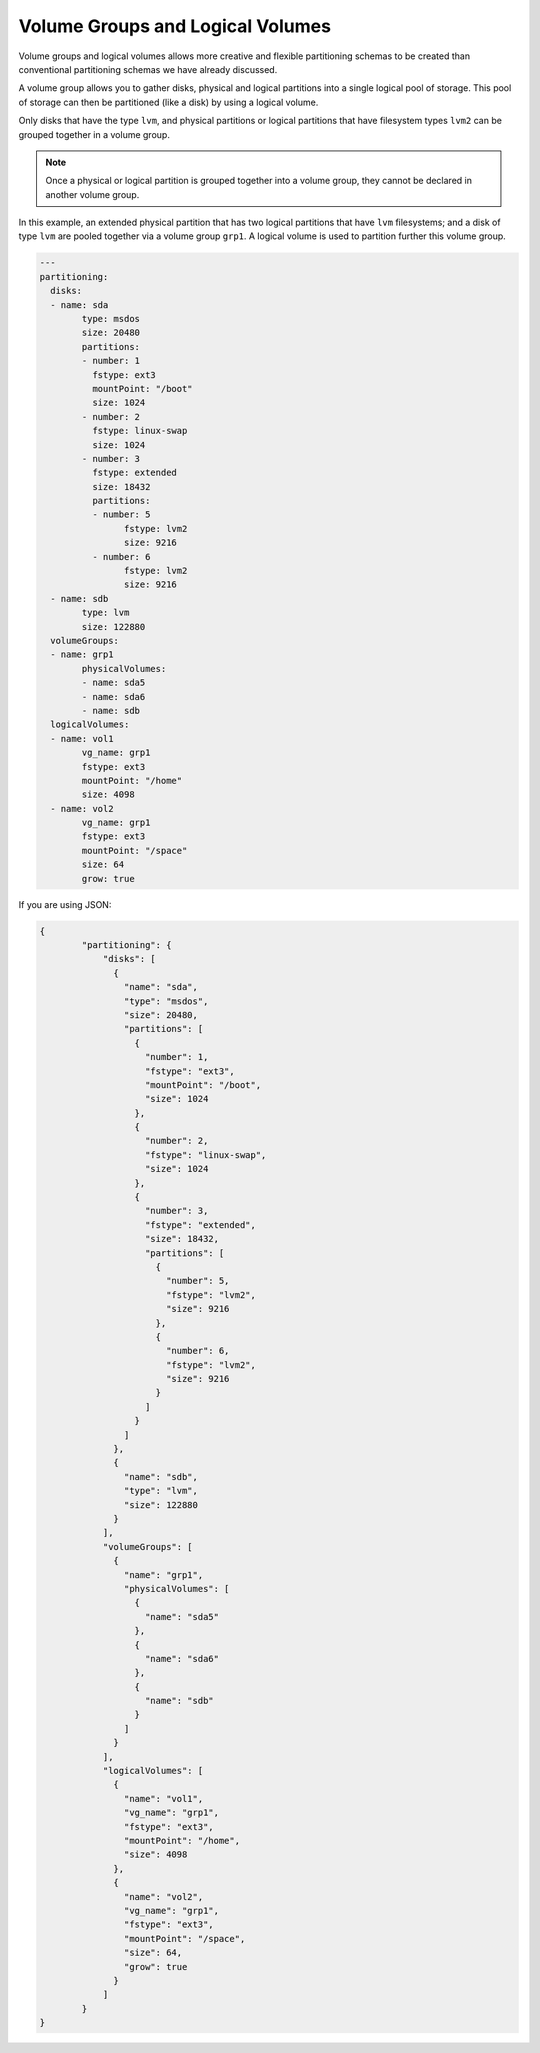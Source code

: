 .. Copyright (c) 2007-2018 UShareSoft, All rights reserved

.. _adv-partitioning-logical-grp-vol:

Volume Groups and Logical Volumes
=================================

Volume groups and logical volumes allows more creative and flexible partitioning schemas to be created than conventional partitioning schemas we have already discussed.

A volume group allows you to gather disks, physical and logical partitions into a single logical pool of storage. This pool of storage can then be partitioned (like a disk) by using a logical volume.

Only disks that have the type ``lvm``, and physical partitions or logical partitions that have filesystem types ``lvm2`` can be grouped together in a volume group.

.. note:: Once a physical or logical partition is grouped together into a volume group, they cannot be declared in another volume group.

In this example, an extended physical partition that has two logical partitions that have ``lvm`` filesystems; and a disk of type ``lvm`` are pooled together via a volume group ``grp1``. A logical volume is used to partition further this volume group.

.. image:: /images/partitioning-ex41.png

.. code-block:: yaml

	---
	partitioning:
	  disks:
	  - name: sda
		type: msdos
		size: 20480
		partitions:
		- number: 1
		  fstype: ext3
		  mountPoint: "/boot"
		  size: 1024
		- number: 2
		  fstype: linux-swap
		  size: 1024
		- number: 3
		  fstype: extended
		  size: 18432
		  partitions:
		  - number: 5
			fstype: lvm2
			size: 9216
		  - number: 6
			fstype: lvm2
			size: 9216
	  - name: sdb
		type: lvm
		size: 122880
	  volumeGroups:
	  - name: grp1
		physicalVolumes:
		- name: sda5
		- name: sda6
		- name: sdb
	  logicalVolumes:
	  - name: vol1
		vg_name: grp1
		fstype: ext3
		mountPoint: "/home"
		size: 4098
	  - name: vol2
		vg_name: grp1
		fstype: ext3
		mountPoint: "/space"
		size: 64
		grow: true

If you are using JSON:

.. code-block:: json

	{
		"partitioning": {
		    "disks": [
		      {
		        "name": "sda",
		        "type": "msdos",
		        "size": 20480,
		        "partitions": [
		          {
		            "number": 1,
		            "fstype": "ext3",
		            "mountPoint": "/boot",
		            "size": 1024
		          },
		          {
		            "number": 2,
		            "fstype": "linux-swap",
		            "size": 1024
		          },
		          {
		            "number": 3,
		            "fstype": "extended",
		            "size": 18432,
		            "partitions": [
		              {
		                "number": 5,
		                "fstype": "lvm2",
		                "size": 9216
		              },
		              {
		                "number": 6,
		                "fstype": "lvm2",
		                "size": 9216
		              }
		            ]
		          }
		        ]
		      },
		      {
		        "name": "sdb",
		        "type": "lvm",
		        "size": 122880
		      }
		    ],
		    "volumeGroups": [
		      {
		        "name": "grp1",
		        "physicalVolumes": [
		          {
		            "name": "sda5"
		          },
		          {
		            "name": "sda6"
		          },
		          {
		            "name": "sdb"
		          }
		        ]
		      }
		    ],
		    "logicalVolumes": [
		      {
		        "name": "vol1",
		        "vg_name": "grp1",
		        "fstype": "ext3",
		        "mountPoint": "/home",
		        "size": 4098
		      },
		      {
		        "name": "vol2",
		        "vg_name": "grp1",
		        "fstype": "ext3",
		        "mountPoint": "/space",
		        "size": 64,
		        "grow": true
		      }
		    ]
	  	}
	}

